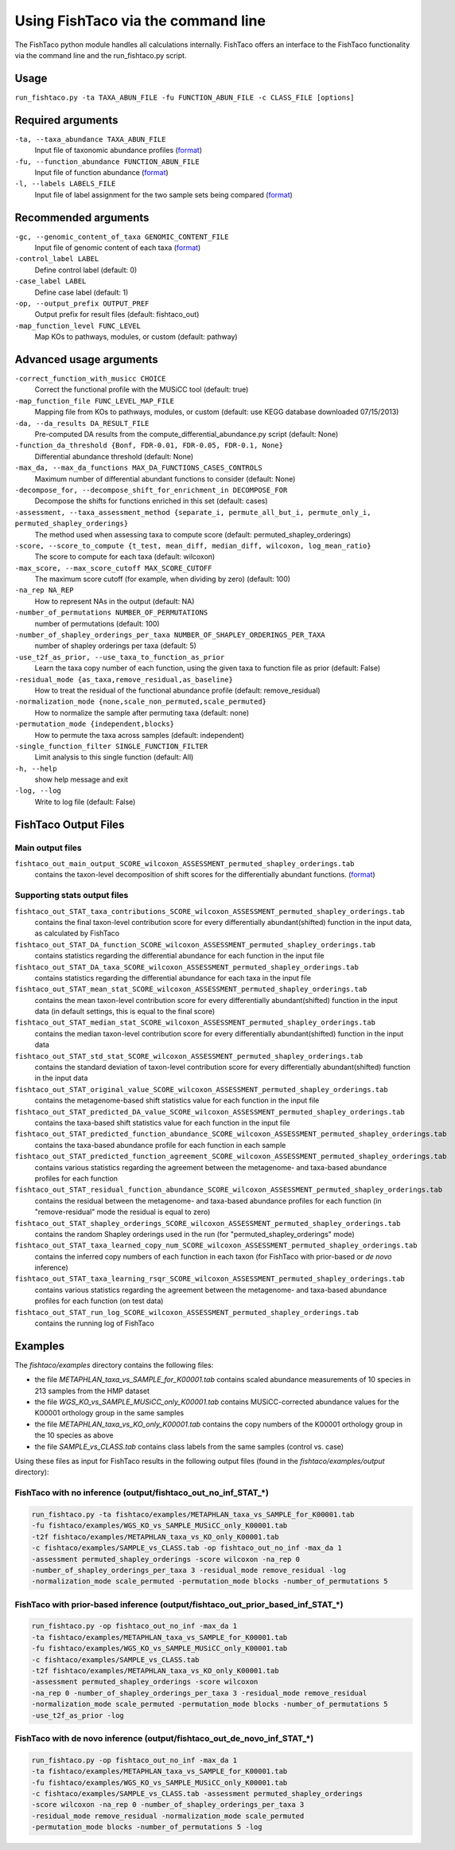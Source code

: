 Using FishTaco via the command line
===================================
.. index:: Execution

The FishTaco python module handles all calculations internally.
FishTaco offers an interface to the FishTaco functionality via the command line and the run_fishtaco.py script.

Usage
-----

``run_fishtaco.py -ta TAXA_ABUN_FILE -fu FUNCTION_ABUN_FILE -c CLASS_FILE [options]``

Required arguments
------------------

``-ta, --taxa_abundance TAXA_ABUN_FILE``
    Input file of taxonomic abundance profiles (`format <fishtaco_file_formats.html#taxa-abundance-file>`_)

``-fu, --function_abundance FUNCTION_ABUN_FILE``
    Input file of function abundance (`format <fishtaco_file_formats.html#function-abundance-file>`_)

``-l, --labels LABELS_FILE``
    Input file of label assignment for the two sample sets being compared (`format <fishtaco_file_formats.html#sample-sets-labels-file>`_)


Recommended arguments
---------------------

``-gc, --genomic_content_of_taxa GENOMIC_CONTENT_FILE``
    Input file of genomic content of each taxa (`format <fishtaco_file_formats.html#genomic-content-file>`_)

``-control_label LABEL``
    Define control label (default: 0)

``-case_label LABEL``
    Define case label (default: 1)

``-op, --output_prefix OUTPUT_PREF``
    Output prefix for result files (default: fishtaco_out)

``-map_function_level FUNC_LEVEL``
    Map KOs to pathways, modules, or custom (default: pathway)


Advanced usage arguments
------------------------

``-correct_function_with_musicc CHOICE``
    Correct the functional profile with the MUSiCC tool (default: true)

``-map_function_file FUNC_LEVEL_MAP_FILE``
    Mapping file from KOs to pathways, modules, or custom (default: use KEGG database downloaded 07/15/2013)

``-da, --da_results DA_RESULT_FILE``
    Pre-computed DA results from the compute_differential_abundance.py script (default: None)

``-function_da_threshold {Bonf, FDR-0.01, FDR-0.05, FDR-0.1, None}``
    Differential abundance threshold (default: None)

``-max_da, --max_da_functions MAX_DA_FUNCTIONS_CASES_CONTROLS``
    Maximum number of differential abundant functions to consider (default: None)

``-decompose_for, --decompose_shift_for_enrichment_in DECOMPOSE_FOR``
    Decompose the shifts for functions enriched in this set (default: cases)

``-assessment, --taxa_assessment_method {separate_i, permute_all_but_i, permute_only_i, permuted_shapley_orderings}``
    The method used when assessing taxa to compute score (default: permuted_shapley_orderings)

``-score, --score_to_compute {t_test, mean_diff, median_diff, wilcoxon, log_mean_ratio}``
    The score to compute for each taxa (default: wilcoxon)

``-max_score, --max_score_cutoff MAX_SCORE_CUTOFF``
    The maximum score cutoff (for example, when dividing by zero) (default: 100)

``-na_rep NA_REP``
    How to represent NAs in the output (default: NA)

``-number_of_permutations NUMBER_OF_PERMUTATIONS``
    number of permutations (default: 100)

``-number_of_shapley_orderings_per_taxa NUMBER_OF_SHAPLEY_ORDERINGS_PER_TAXA``
    number of shapley orderings per taxa (default: 5)

``-use_t2f_as_prior, --use_taxa_to_function_as_prior``
    Learn the taxa copy number of each function, using the given taxa to function file as prior (default: False)

``-residual_mode {as_taxa,remove_residual,as_baseline}``
    How to treat the residual of the functional abundance profile (default: remove_residual)

``-normalization_mode {none,scale_non_permuted,scale_permuted}``
    How to normalize the sample after permuting taxa (default: none)

``-permutation_mode {independent,blocks}``
    How to permute the taxa across samples (default: independent)

``-single_function_filter SINGLE_FUNCTION_FILTER``
    Limit analysis to this single function (default: All)

``-h, --help``
    show help message and exit

``-log, --log``
    Write to log file (default: False)


FishTaco Output Files
---------------------

Main output files
^^^^^^^^^^^^^^^^^
``fishtaco_out_main_output_SCORE_wilcoxon_ASSESSMENT_permuted_shapley_orderings.tab``
    contains the taxon-level decomposition of shift scores for the differentially abundant functions. (`format <fishtaco_file_formats.html#fishtaco-output-file>`_)

Supporting stats output files
^^^^^^^^^^^^^^^^^^^^^^^^^^^^^

``fishtaco_out_STAT_taxa_contributions_SCORE_wilcoxon_ASSESSMENT_permuted_shapley_orderings.tab``
    contains the final taxon-level contribution score for every differentially abundant(shifted) function in the input data, as calculated by FishTaco

``fishtaco_out_STAT_DA_function_SCORE_wilcoxon_ASSESSMENT_permuted_shapley_orderings.tab``
    contains statistics regarding the differential abundance for each function in the input file

``fishtaco_out_STAT_DA_taxa_SCORE_wilcoxon_ASSESSMENT_permuted_shapley_orderings.tab``
    contains statistics regarding the differential abundance for each taxa in the input file

``fishtaco_out_STAT_mean_stat_SCORE_wilcoxon_ASSESSMENT_permuted_shapley_orderings.tab``
    contains the mean taxon-level contribution score for every differentially abundant(shifted) function in the input data (in default settings, this is equal to the final score)

``fishtaco_out_STAT_median_stat_SCORE_wilcoxon_ASSESSMENT_permuted_shapley_orderings.tab``
    contains the median taxon-level contribution score for every differentially abundant(shifted) function in the input data

``fishtaco_out_STAT_std_stat_SCORE_wilcoxon_ASSESSMENT_permuted_shapley_orderings.tab``
    contains the standard deviation of taxon-level contribution score for every differentially abundant(shifted) function in the input data

``fishtaco_out_STAT_original_value_SCORE_wilcoxon_ASSESSMENT_permuted_shapley_orderings.tab``
    contains the metagenome-based shift statistics value for each function in the input file

``fishtaco_out_STAT_predicted_DA_value_SCORE_wilcoxon_ASSESSMENT_permuted_shapley_orderings.tab``
    contains the taxa-based shift statistics value for each function in the input file

``fishtaco_out_STAT_predicted_function_abundance_SCORE_wilcoxon_ASSESSMENT_permuted_shapley_orderings.tab``
    contains the taxa-based abundance profile for each function in each sample

``fishtaco_out_STAT_predicted_function_agreement_SCORE_wilcoxon_ASSESSMENT_permuted_shapley_orderings.tab``
    contains various statistics regarding the agreement between the metagenome- and taxa-based abundance profiles for each function

``fishtaco_out_STAT_residual_function_abundance_SCORE_wilcoxon_ASSESSMENT_permuted_shapley_orderings.tab``
    contains the residual between the metagenome- and taxa-based abundance profiles for each function (in "remove-residual" mode the residual is equal to zero)

``fishtaco_out_STAT_shapley_orderings_SCORE_wilcoxon_ASSESSMENT_permuted_shapley_orderings.tab``
    contains the random Shapley orderings used in the run (for "permuted_shapley_orderings" mode)

``fishtaco_out_STAT_taxa_learned_copy_num_SCORE_wilcoxon_ASSESSMENT_permuted_shapley_orderings.tab``
    contains the inferred copy numbers of each function in each taxon (for FishTaco with prior-based or *de novo* inference)

``fishtaco_out_STAT_taxa_learning_rsqr_SCORE_wilcoxon_ASSESSMENT_permuted_shapley_orderings.tab``
    contains various statistics regarding the agreement between the metagenome- and taxa-based abundance profiles for each function (on test data)

``fishtaco_out_STAT_run_log_SCORE_wilcoxon_ASSESSMENT_permuted_shapley_orderings.tab``
    contains the running log of FishTaco

Examples
--------
The *fishtaco/examples* directory contains the following files:

- the file *METAPHLAN_taxa_vs_SAMPLE_for_K00001.tab* contains scaled abundance measurements of 10 species in 213 samples from the HMP dataset
- the file *WGS_KO_vs_SAMPLE_MUSiCC_only_K00001.tab* contains MUSiCC-corrected abundance values for the K00001 orthology group in the same samples
- the file *METAPHLAN_taxa_vs_KO_only_K00001.tab* contains the copy numbers of the K00001 orthology group in the 10 species as above
- the file *SAMPLE_vs_CLASS.tab* contains class labels from the same samples (control vs. case)

Using these files as input for FishTaco results in the following output files (found in the *fishtaco/examples/output* directory):

FishTaco with no inference (output/fishtaco_out_no_inf_STAT_*)
^^^^^^^^^^^^^^^^^^^^^^^^^^^^^^^^^^^^^^^^^^^^^^^^^^^^^^^^^^^^^^

.. code:: python

    run_fishtaco.py -ta fishtaco/examples/METAPHLAN_taxa_vs_SAMPLE_for_K00001.tab
    -fu fishtaco/examples/WGS_KO_vs_SAMPLE_MUSiCC_only_K00001.tab
    -t2f fishtaco/examples/METAPHLAN_taxa_vs_KO_only_K00001.tab
    -c fishtaco/examples/SAMPLE_vs_CLASS.tab -op fishtaco_out_no_inf -max_da 1
    -assessment permuted_shapley_orderings -score wilcoxon -na_rep 0
    -number_of_shapley_orderings_per_taxa 3 -residual_mode remove_residual -log
    -normalization_mode scale_permuted -permutation_mode blocks -number_of_permutations 5

FishTaco with prior-based inference (output/fishtaco_out_prior_based_inf_STAT_*)
^^^^^^^^^^^^^^^^^^^^^^^^^^^^^^^^^^^^^^^^^^^^^^^^^^^^^^^^^^^^^^^^^^^^^^^^^^^^^^^^

.. code:: python

    run_fishtaco.py -op fishtaco_out_no_inf -max_da 1
    -ta fishtaco/examples/METAPHLAN_taxa_vs_SAMPLE_for_K00001.tab
    -fu fishtaco/examples/WGS_KO_vs_SAMPLE_MUSiCC_only_K00001.tab
    -c fishtaco/examples/SAMPLE_vs_CLASS.tab
    -t2f fishtaco/examples/METAPHLAN_taxa_vs_KO_only_K00001.tab
    -assessment permuted_shapley_orderings -score wilcoxon
    -na_rep 0 -number_of_shapley_orderings_per_taxa 3 -residual_mode remove_residual
    -normalization_mode scale_permuted -permutation_mode blocks -number_of_permutations 5
    -use_t2f_as_prior -log

FishTaco with de novo inference (output/fishtaco_out_de_novo_inf_STAT_*)
^^^^^^^^^^^^^^^^^^^^^^^^^^^^^^^^^^^^^^^^^^^^^^^^^^^^^^^^^^^^^^^^^^^^^^^^

.. code:: python

    run_fishtaco.py -op fishtaco_out_no_inf -max_da 1
    -ta fishtaco/examples/METAPHLAN_taxa_vs_SAMPLE_for_K00001.tab
    -fu fishtaco/examples/WGS_KO_vs_SAMPLE_MUSiCC_only_K00001.tab
    -c fishtaco/examples/SAMPLE_vs_CLASS.tab -assessment permuted_shapley_orderings
    -score wilcoxon -na_rep 0 -number_of_shapley_orderings_per_taxa 3
    -residual_mode remove_residual -normalization_mode scale_permuted
    -permutation_mode blocks -number_of_permutations 5 -log































